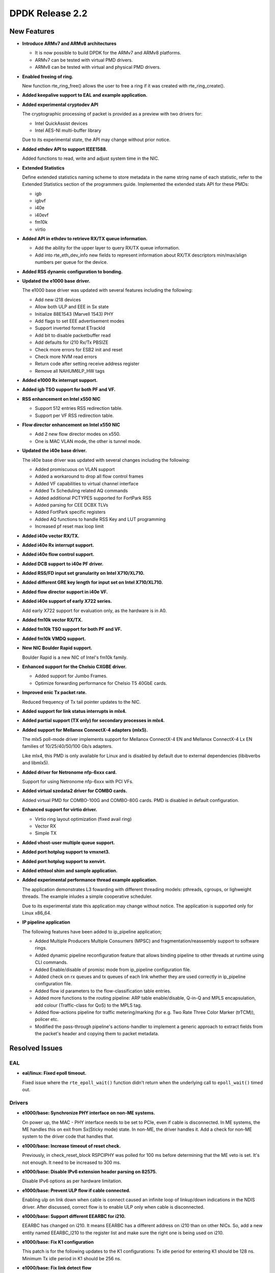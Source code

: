 DPDK Release 2.2
================

New Features
------------

* **Introduce ARMv7 and ARMv8 architectures**

  * It is now possible to build DPDK for the ARMv7 and ARMv8 platforms.
  * ARMv7 can be tested with virtual PMD drivers.
  * ARMv8 can be tested with virtual and physical PMD drivers.

* **Enabled freeing of ring.**

  New function rte_ring_free() allows the user to free a ring
  if it was created with rte_ring_create().

* **Added keepalive support to EAL and example application.**

* **Added experimental cryptodev API**

  The cryptographic processing of packet is provided as a preview
  with two drivers for:

  * Intel QuickAssist devices
  * Intel AES-NI multi-buffer library

  Due to its experimental state, the API may change without prior notice.

* **Added ethdev API to support IEEE1588.**

  Added functions to read, write and adjust system time in the NIC.

* **Extended Statistics**

  Define extended statistics naming scheme to store metadata in the name
  string name of each statistic, refer to the Extended Statistics section
  of the programmers guide. Implemented the extended stats API for these
  PMDs:

  * igb
  * igbvf
  * i40e
  * i40evf
  * fm10k
  * virtio

* **Added API in ethdev to retrieve RX/TX queue information.**

  *  Add the ability for the upper layer to query RX/TX queue information.
  *  Add into rte_eth_dev_info new fields to represent information about
     RX/TX descriptors min/max/align numbers per queue for the device.

* **Added RSS dynamic configuration to bonding.**

* **Updated the e1000 base driver.**

  The e1000 base driver was updated with several features including the
  following:

  * Add new i218 devices
  * Allow both ULP and EEE in Sx state
  * Initialize 88E1543 (Marvell 1543) PHY
  * Add flags to set EEE advertisement modes
  * Support inverted format ETrackId
  * Add bit to disable packetbuffer read
  * Add defaults for i210 Rx/Tx PBSIZE
  * Check more errors for ESB2 init and reset
  * Check more NVM read errors
  * Return code after setting receive address register
  * Remove all NAHUM6LP_HW tags

* **Added e1000 Rx interrupt support.**

* **Added igb TSO support for both PF and VF.**

* **RSS enhancement on Intel x550 NIC**

  * Support 512 entries RSS redirection table.
  * Support per VF RSS redirection table.

* **Flow director enhancement on Intel x550 NIC**

  * Add 2 new flow director modes on x550.
  * One is MAC VLAN mode, the other is tunnel mode.

* **Updated the i40e base driver.**

  The i40e base driver was updated with several changes including the
  following:

  *  Added promiscuous on VLAN support
  *  Added a workaround to drop all flow control frames
  *  Added VF capabilities to virtual channel interface
  *  Added Tx Scheduling related AQ commands
  *  Added additional PCTYPES supported for FortPark RSS
  *  Added parsing for CEE DCBX TLVs
  *  Added FortPark specific registers
  *  Added AQ functions to handle RSS Key and LUT programming
  *  Increased pf reset max loop limit

* **Added i40e vector RX/TX.**

* **Added i40e Rx interrupt support.**

* **Added i40e flow control support.**

* **Added DCB support to i40e PF driver.**

* **Added RSS/FD input set granularity on Intel X710/XL710.**

* **Added different GRE key length for input set on Intel X710/XL710.**

* **Added flow director support in i40e VF.**

* **Added i40e support of early X722 series.**

  Add early X722 support for evaluation only, as the hardware is in A0.

* **Added fm10k vector RX/TX.**

* **Added fm10k TSO support for both PF and VF.**

* **Added fm10k VMDQ support.**

* **New NIC Boulder Rapid support.**

  Boulder Rapid is a new NIC of Intel's fm10k family.

* **Enhanced support for the Chelsio CXGBE driver.**

  *  Added support for Jumbo Frames.
  *  Optimize forwarding performance for Chelsio T5 40GbE cards.

* **Improved enic Tx packet rate.**

  Reduced frequency of Tx tail pointer updates to the NIC.

* **Added support for link status interrupts in mlx4.**

* **Added partial support (TX only) for secondary processes in mlx4.**

* **Added support for Mellanox ConnectX-4 adapters (mlx5).**

  The mlx5 poll-mode driver implements support for Mellanox ConnectX-4 EN
  and Mellanox ConnectX-4 Lx EN families of 10/25/40/50/100 Gb/s adapters.

  Like mlx4, this PMD is only available for Linux and is disabled by default
  due to external dependencies (libibverbs and libmlx5).

* **Added driver for Netronome nfp-6xxx card.**

  Support for using Netronome nfp-6xxx with PCI VFs.

* **Added virtual szedata2 driver for COMBO cards.**

  Added virtual PMD for COMBO-100G and COMBO-80G cards.
  PMD is disabled in default configuration.

* **Enhanced support for virtio driver.**

  * Virtio ring layout optimization (fixed avail ring)
  * Vector RX
  * Simple TX

* **Added vhost-user multiple queue support.**

* **Added port hotplug support to vmxnet3.**

* **Added port hotplug support to xenvirt.**

* **Added ethtool shim and sample application.**

* **Added experimental performance thread example application.**

  The application demonstrates L3 fowarding with different threading
  models: pthreads, cgroups, or lighweight threads. The example inludes
  a simple cooperative scheduler.

  Due to its experimental state this application may change without notice.
  The application is supported only for Linux x86_64.

* **IP pipeline application**

  The following features have been added to ip_pipeline
  application;

  * Added Multiple Producers Multiple Consumers (MPSC)
    and fragmentation/reassembly support to software rings.

  * Added dynamic pipeline reconfiguration feature that
    allows binding pipeline to other threads at runtime
    using CLI commands.

  * Added Enable/disable of promisc mode from ip_pipeline
    configuration file.

  * Added check on rx queues and tx queues of each link
    whether they are used correctly in ip_pipeline
    configuration file.

  * Added flow id parameters to the flow-classification
    table entries.

  * Added more functions to the routing pipeline:
    ARP table enable/disable, Q-in-Q and MPLS encapsulation,
    add colour (Traffic-class for QoS) to the MPLS tag.

  * Added flow-actions pipeline for traffic metering/marking
    (for e.g. Two Rate Three Color Marker (trTCM)), policer etc.

  * Modified the pass-through pipeline's actions-handler to
    implement a generic approach to extract fields from the
    packet's header and copying them to packet metadata.


Resolved Issues
---------------

EAL
~~~

* **eal/linux: Fixed epoll timeout.**

  Fixed issue where the ``rte_epoll_wait()`` function didn't return when the
  underlying call to ``epoll_wait()`` timed out.


Drivers
~~~~~~~

* **e1000/base: Synchronize PHY interface on non-ME systems.**

  On power up, the MAC - PHY interface needs to be set to PCIe, even if
  cable is disconnected.  In ME systems, the ME handles this on exit from
  Sx(Sticky mode) state. In non-ME, the driver handles it. Add a check
  for non-ME system to the driver code that handles that.

* **e1000/base: Increase timeout of reset check.**

  Previously, in check_reset_block RSPCIPHY was polled for 100 ms before
  determining that the ME veto is set. It's not enough. It need to be increased
  to 300 ms.

* **e1000/base: Disable IPv6 extension header parsing on 82575.**

  Disable IPv6 options as per hardware limitation.

* **e1000/base: Prevent ULP flow if cable connected.**

  Enabling ulp on link down when cable is connect caused an infinite
  loop of linkup/down indications in the NDIS driver.
  After discussed, correct flow is to enable ULP only when cable is
  disconnected.

* **e1000/base: Support different EEARBC for i210.**

  EEARBC has changed on i210. It means EEARBC has a different address on
  i210 than on other NICs. So, add a new entity named EEARBC_I210 to the
  register list and make sure the right one is being used on i210.

* **e1000/base: Fix K1 configuration**

  This patch is for the following updates to the K1 configurations:
  Tx idle period for entering K1 should be 128 ns.
  Minimum Tx idle period in K1 should be 256 ns.

* **e1000/base: Fix link detect flow**

  In case that auto-negotiate is not enabled, call
  e1000_setup_copper_link_generic instead of e1000_phy_setup_autoneg.

* **e1000/base: Fix link check for i354 M88E1112 PHY**

  e1000_check_for_link_media_swap() is supposed to check PHY page 0 for
  copper and PHY page 1 for "other" (fiber) link. We switched back from
  page 1 to page 0 too soon, before e1000_check_for_link_82575() is
  executed and we were never finding link on fiber (other).

  If the link is copper, as the M88E1112 page address is set to 1, it should be
  set back to 0 before checking this link.

* **e1000/base: Fix beacon duration for i217**

  Fix for I217 Packet Loss issue - The Management Engine sets the FEXTNVM4
  Beacon Duration incorrectly.  This fix ensures that the correct value will
  always be set. Correct value for this field is 8 usec.

* **e1000/base: Fix TIPG for non 10 half duplex mode**

  TIPG value is increased when setting speed to 10 half to prevent
  packet loss. However, it was never decreased again when speed
  changes. This caused performance issues in the NDIS driver.
  Fix this to restore TIPG to default value on non 10 half.

* **e1000/base: Fix reset of DH89XXCC SGMII**

  For DH89XXCC_SGMII, write flush leaves registers of this device trashed
  (0xFFFFFFFF). Add check for this device.
  Also, after both for Port SW Reset and Device Reset case, platform should
  wait at least 3ms before reading any registers. Since waiting is
  conditionally executed only for Device Reset - remove the condition.

* **e1000/base: Fix redundant PHY power down for i210**

  Bit 11 of PHYREG 0 is used to power down PHY. The use of PHYREG 16 is
  unnecessary any more.

* **e1000/base: fix jumbo frame CRC failures**

  Change the value of register 776.20[11:2] for jumbo mode from 0x1A to 0x1F.
  This is to enlarge the gap between read and write pointers in the TX Fifo.
  And replace the magic number with a macro by the way.

* **e1000/base: Fix link flap on 82579**

  Several customers have reported a link flap issue on 82579. The symptoms
  are random and intermittent link losses when 82579 is connected to specific
  switches. Issue has been root caused as interoperability problem between
  the NIC and at least some Broadcom PHYs in the Energy Efficient Ethernet
  wake mechanism.
  To fix the issue, we are disabling the Phase Locked Loop shutdown in 100M
  Low Power Idle. This solution will cause an increase of power in 100M EEE
  link. It may cost additional 28mW in this specific mode.

* **igb: Fixed IEEE1588 frame identification in I210.**

  Fixed issue where the flag PKT_RX_IEEE1588_PTP was not being set
  in Intel I210 NIC, as EtherType in RX descriptor is in bits 8:10 of
  Packet Type and not in the default bits 0:2.

* **igb: Fixed VF start with PF stopped.**

  VF needs the PF interrupt support initialized even if not started.

* **igb: Fixed VF MAC address when using with DPDK PF.**

  Assign a random MAC address in VF when not assigned by PF.

* **ixgbe: Fixed issue with X550 DCB.**

  Fixed a DCB issue with x550 where for 8 TCs (Traffic Classes), if a packet
  with user priority 6 or 7 was injected to the NIC, then the NIC would only
  put 3 packets into the queue. There was also a similar issue for 4 TCs.

* **ixgbe: Removed burst size restriction of vector RX.**

  Fixed issue where a burst size less than 32 didn't receive anything.

* **ixgbe: Fixed VF start with PF stopped.**

  VF needs the PF interrupt support initialized even if not started.

* **ixgbe: Fixed TX hang when RS distance exceeds HW limit.**

  Fixed an issue when TX queue can hang when a lot of highly fragmented
  packets have to be sent.
  As part of that fix, tx_rs_thresh for ixgbe PMD is not allowed to be greater
  then to 32 to comply with HW restrictions.

* **i40e: Fixed base driver allocation when not using first numa node.**

  Fixed i40e issue that occurred when a DPDK application didn't initialize
  ports if memory wasn't available on socket 0.

* **i40e: Fixed maximum of 64 queues per port.**

  Fixed the issue in i40e of cannot supporting more than 64 queues per port,
  though hardware actually supports that. The real number of queues may vary,
  as long as the total number of queues used in PF, VFs, VMDq and FD does not
  exceeds the hardware maximum.

* **i40e: Fixed statistics of packets.**

  Added discarding packets on VSI to the stats and rectify the old statistics.

* **i40e: Fixed issue of not freeing memzone.**

  Fixed the issue of not freeing memzone in the call to free the memory for
  adminq DMA.

* **mlx: Fixed driver loading.**

  The mlx drivers were unable to load when built as a shared library,
  due to a missing symbol in mempool library.

* **mlx4: Performance improvements.**

  Fixed bugs in TX and RX flows that improves mlx4 performance.

* **mlx4: Fixed Tx loss after initialization.**

* **mlx4: Fixed scattered Tx with too many segments.**

* **mlx4: Fixed memory registration for indirect mbuf data.**

* **vhost: Fixed Qemu shutdown.**

  Fixed issue with libvirt ``virsh destroy`` not killing the VM.

* **virtio: Fixed crash after changing link state.**

  Fixed io permission in the interrupt handler.

* **virtio: Fixed crash when releasing queue.**

  Fixed issue when releasing null control queue.


Libraries
~~~~~~~~~

* **hash: Fixed memory allocation of Cuckoo Hash key table.**

  Fixed issue where an incorrect Cuckoo Hash key table size could be
  calculated limiting the size to 4GB.

* **hash: Fixed incorrect lookup if key is all zero.**

  Fixed issue in hash library that occurred if an all zero
  key was not added in the table and the key was looked up,
  resulting in an incorrect hit.

* **hash: Fixed thread scaling by reducing contention.**

  Fixed issue in hash library where, using multiple cores with
  hardware transactional memory support, thread scaling did not work,
  due to the global ring that is shared by all cores.


Examples
~~~~~~~~

* **l3fwd: Fixed crash with IPv6.**

* **vhost_xen: Fixed compile error.**


Other
~~~~~

* This release drops compatibility with Linux kernel 2.6.33. The minimum
  kernel requirement is now 2.6.34.


Known Issues
------------

* Some drivers do not fill the packet type when receiving.
  As the l3fwd example application requires this info, the i40e vector
  driver must be disabled to benefit of the packet type with i40e.

* Some (possibly all) VF drivers (e.g. i40evf) do not handle any PF reset
  events/requests in VF driver, that means VF driver may not work after a
  PF reset in host side. The workaround is to avoid triggering any PF reset
  events/requests on host side.

* 100G link report support is missing.

* **Mellanox PMDs (mlx4 & mlx5):**

  * PMDs do not support CONFIG_RTE_BUILD_COMBINE_LIBS and
    CONFIG_RTE_BUILD_SHARED_LIB simultaneously.

  * There is performance degradation for small packets when PMD
    is compiled with SGE_WR_N = 4 compared to the performance when SGE_WR_N = 1.
    If scattered packets are not used it is recomended
    to compile PMD with SGE_WR_N = 1.

  * When a Multicast or Broadcast packet is sent to the SR-IOV mlx4 VF,
    it is returned back to the port.

  * PMDs report "bad" L4 checksum when IP packet is received.

  * mlx5 PMD reports "bad" checksum although the packet has "good" checksum.
    Will be fixed in upcoming MLNX_OFED release.


API Changes
-----------

* The deprecated flow director API is removed.
  It was replaced by rte_eth_dev_filter_ctrl().

* The dcb_queue is renamed to dcb_tc in following dcb configuration
  structures: rte_eth_dcb_rx_conf, rte_eth_dcb_tx_conf,
  rte_eth_vmdq_dcb_conf, rte_eth_vmdq_dcb_tx_conf.

* The rte_eth_rx_queue_count() function now returns "int" instead of "uint32_t"
  to allow the use of negative values as error codes on return.

* The function rte_eal_pci_close_one() is removed.
  It was replaced by rte_eal_pci_detach().

* The deprecated ACL API ipv4vlan is removed.

* The deprecated hash function rte_jhash2() is removed.
  It was replaced by rte_jhash_32b().

* The deprecated KNI functions are removed:
  rte_kni_create(), rte_kni_get_port_id() and rte_kni_info_get().

* The deprecated ring PMD functions are removed:
  rte_eth_ring_pair_create() and rte_eth_ring_pair_attach().

* The devargs union field virtual is renamed to virt for C++ compatibility.

ABI Changes
-----------

* The EAL and ethdev structures rte_intr_handle and rte_eth_conf were changed
  to support Rx interrupt. It was already done in 2.1 for CONFIG_RTE_NEXT_ABI.

* The ethdev flow director entries for SCTP were changed.
  It was already done in 2.1 for CONFIG_RTE_NEXT_ABI.

* The ethdev flow director structure rte_eth_fdir_flow_ext structure is changed.
  New fields are added to support flow director filtering in VF.

* The size of the ethdev structure rte_eth_hash_filter_info is changed
  by adding a new element rte_eth_input_set_conf in an union.

* The new fields rx_desc_lim and tx_desc_lim are added into rte_eth_dev_info
  structure.

* For debug builds, the functions rte_eth_rx_burst(), rte_eth_tx_burst()
  rte_eth_rx_descriptor_done() and rte_eth_rx_queue_count() will
  no longer be separate functions in the DPDK libraries. Instead, they will
  only be present in the rte_ethdev.h header file.

* The maximum number of queues per port CONFIG_RTE_MAX_QUEUES_PER_PORT is
  increased to 1024.

* The mbuf structure was changed to support unified packet type.
  It was already done in 2.1 for CONFIG_RTE_NEXT_ABI.

* The dummy malloc library is removed. The content was moved into EAL in 2.1.

* The LPM structure is changed. The deprecated field mem_location is removed.

* librte_table LPM: A new parameter to hold the table name will be added to
  the LPM table parameter structure.

* librte_table hash: The key mask parameter is added to the hash table
  parameter structure for 8-byte key and 16-byte key extendible bucket
  and LRU tables.

* librte_port: Macros to access the packet meta-data stored within the packet
  buffer has been adjusted to cover the packet mbuf structure.

* librte_cfgfile: Allow longer names and values by increasing the constants
  CFG_NAME_LEN and CFG_VALUE_LEN to 64 and 256 respectively.

* vhost: a new field enabled is added to the vhost_virtqueue structure.

* vhost: a new field virt_qp_nb is added to virtio_net structure, and the
  virtqueue field is moved to the end of virtio_net structure.

* vhost: a new operation vring_state_changed is added to virtio_net_device_ops
  structure.

* vhost: a few spaces are reserved both at vhost_virtqueue and virtio_net
  structure for future extension.


Shared Library Versions
-----------------------

The libraries prepended with a plus sign were incremented in this version.

.. code-block:: diff

   + libethdev.so.2
   + librte_acl.so.2
   + librte_cfgfile.so.2
     librte_cmdline.so.1
     librte_distributor.so.1
   + librte_eal.so.2
   + librte_hash.so.2
     librte_ip_frag.so.1
     librte_ivshmem.so.1
     librte_jobstats.so.1
   + librte_kni.so.2
     librte_kvargs.so.1
   + librte_lpm.so.2
   + librte_mbuf.so.2
     librte_mempool.so.1
     librte_meter.so.1
   + librte_pipeline.so.2
     librte_pmd_bond.so.1
   + librte_pmd_ring.so.2
   + librte_port.so.2
     librte_power.so.1
     librte_reorder.so.1
     librte_ring.so.1
     librte_sched.so.1
   + librte_table.so.2
     librte_timer.so.1
   + librte_vhost.so.2
